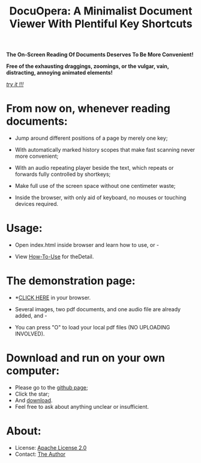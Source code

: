 # (mapc 'eval '( (setq truncate-lines nil) (flyspell-mode 1) (linum-mode 1) (org-indent-mode 1) ) )

#+TITLE: DocuOpera: A Minimalist Document Viewer With Plentiful Key Shortcuts
#+OPTIONS: toc:nil        

#+BEGIN_CENTER

*The On-Screen Reading Of Documents Deserves To Be More Convenient!*

*Free of the exhausting draggings, zoomings, or the  vulgar, vain, distracting, annoying animated elements!*

/[[./project/index.html][try it !!!]]/

#+END_CENTER

#+ATTR_HTML: :style width:80%;border:4px solid rgba(127,92,45,0.7);border-bottom:1px dashed grey

[[./project/index.html][file:inplug/welcome.png]]

* From now on, whenever reading documents:

-   Jump around different positions of a page by merely one key;

-   With automatically marked history scopes that make fast scanning never more convenient;

-   With an audio repeating player beside the text, which repeats or forwards fully controlled by shortkeys;

-   Make full use of the screen space without one centimeter waste;

-   Inside the browser, with only aid of keyboard, no mouses or touching devices required.

* Usage:

-   Open index.html inside browser and learn how to use, or -

-   View [[./How-To-Use.html][How-To-Use]] for theDetail.

* The demonstration page:

-  *[[./project/index.html][CLICK HERE]] in your browser.

-  Several images, two pdf documents, and one audio file are already added, and -

-  You can press "O" to load your local pdf files (NO UPLOADING INVOLVED).

* Download and run on your own computer:

-  Please go to the [[https://github.com/fulgenssequar/DocuOpera][github page]];
-  Click the star;
-  And [[https://github.com/fulgenssequar/DocuOpera/archive/master.zip][download]].
-  Feel free to ask about anything unclear or insufficient.


* About:
-   License: [[http://www.apache.org/licenses/LICENSE-2.0][Apache License 2.0 ]]
-   Contact: [[https://fulgenssequar.github.io/pgp/6819D81B0971C2C4][The Author]]
